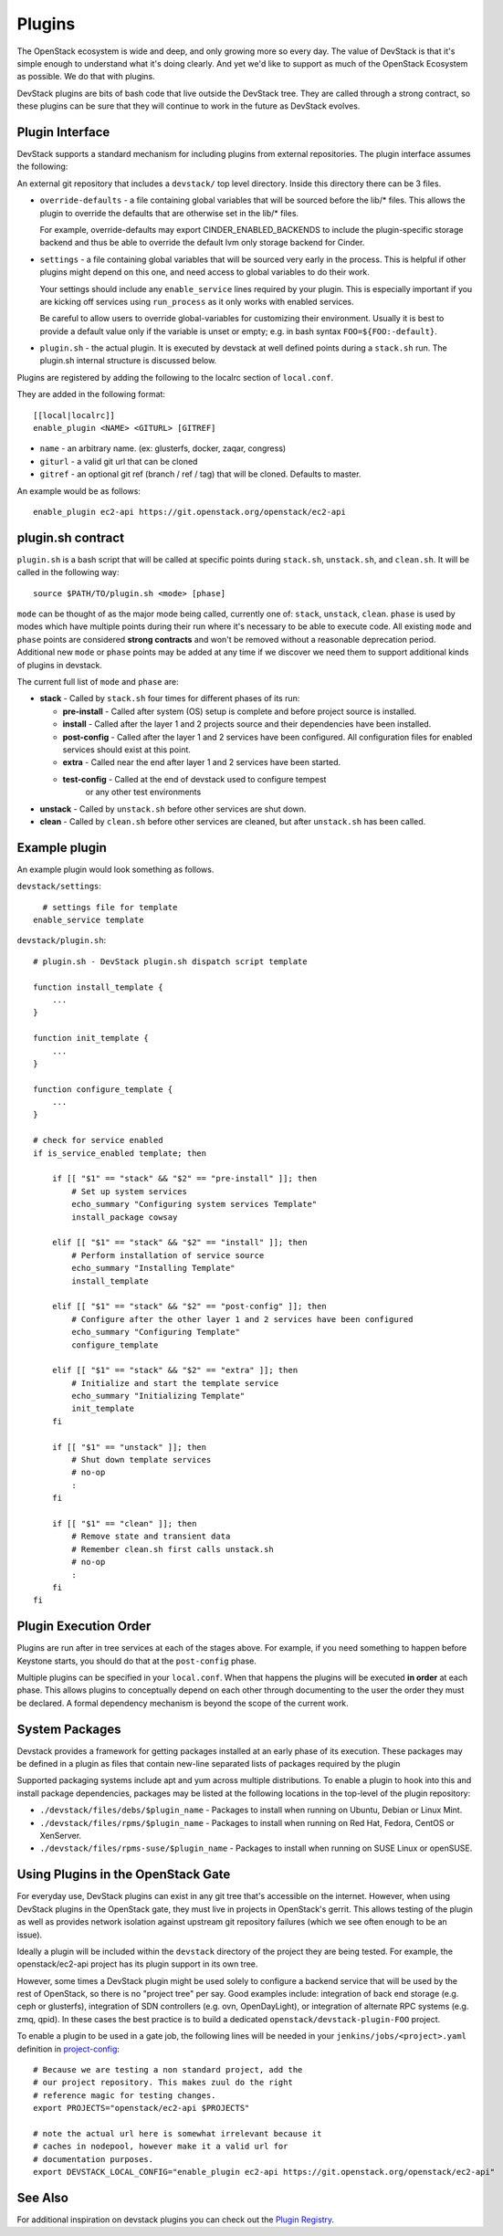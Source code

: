 =======
Plugins
=======

The OpenStack ecosystem is wide and deep, and only growing more so
every day. The value of DevStack is that it's simple enough to
understand what it's doing clearly. And yet we'd like to support as
much of the OpenStack Ecosystem as possible. We do that with plugins.

DevStack plugins are bits of bash code that live outside the DevStack
tree. They are called through a strong contract, so these plugins can
be sure that they will continue to work in the future as DevStack
evolves.

Plugin Interface
================

DevStack supports a standard mechanism for including plugins from
external repositories. The plugin interface assumes the following:

An external git repository that includes a ``devstack/`` top level
directory. Inside this directory there can be 3 files.

- ``override-defaults`` - a file containing global variables that
  will be sourced before the lib/* files. This allows the plugin
  to override the defaults that are otherwise set in the lib/*
  files.

  For example, override-defaults may export CINDER_ENABLED_BACKENDS
  to include the plugin-specific storage backend and thus be able
  to override the default lvm only storage backend for Cinder.

- ``settings`` - a file containing global variables that will be
  sourced very early in the process. This is helpful if other plugins
  might depend on this one, and need access to global variables to do
  their work.

  Your settings should include any ``enable_service`` lines required
  by your plugin. This is especially important if you are kicking off
  services using ``run_process`` as it only works with enabled
  services.

  Be careful to allow users to override global-variables for
  customizing their environment.  Usually it is best to provide a
  default value only if the variable is unset or empty; e.g. in bash
  syntax ``FOO=${FOO:-default}``.

- ``plugin.sh`` - the actual plugin. It is executed by devstack at
  well defined points during a ``stack.sh`` run. The plugin.sh
  internal structure is discussed below.


Plugins are registered by adding the following to the localrc section
of ``local.conf``.

They are added in the following format::

  [[local|localrc]]
  enable_plugin <NAME> <GITURL> [GITREF]

- ``name`` - an arbitrary name. (ex: glusterfs, docker, zaqar, congress)
- ``giturl`` - a valid git url that can be cloned
- ``gitref`` - an optional git ref (branch / ref / tag) that will be
  cloned. Defaults to master.

An example would be as follows::

  enable_plugin ec2-api https://git.openstack.org/openstack/ec2-api

plugin.sh contract
==================

``plugin.sh`` is a bash script that will be called at specific points
during ``stack.sh``, ``unstack.sh``, and ``clean.sh``. It will be
called in the following way::

  source $PATH/TO/plugin.sh <mode> [phase]

``mode`` can be thought of as the major mode being called, currently
one of: ``stack``, ``unstack``, ``clean``. ``phase`` is used by modes
which have multiple points during their run where it's necessary to
be able to execute code. All existing ``mode`` and ``phase`` points
are considered **strong contracts** and won't be removed without a
reasonable deprecation period. Additional new ``mode`` or ``phase``
points may be added at any time if we discover we need them to support
additional kinds of plugins in devstack.

The current full list of ``mode`` and ``phase`` are:

-  **stack** - Called by ``stack.sh`` four times for different phases
   of its run:

   -  **pre-install** - Called after system (OS) setup is complete and
      before project source is installed.
   -  **install** - Called after the layer 1 and 2 projects source and
      their dependencies have been installed.
   -  **post-config** - Called after the layer 1 and 2 services have
      been configured. All configuration files for enabled services
      should exist at this point.
   -  **extra** - Called near the end after layer 1 and 2 services have
      been started.
   - **test-config** - Called at the end of devstack used to configure tempest
      or any other test environments

-  **unstack** - Called by ``unstack.sh`` before other services are shut
   down.
-  **clean** - Called by ``clean.sh`` before other services are cleaned,
   but after ``unstack.sh`` has been called.

Example plugin
====================

An example plugin would look something as follows.

``devstack/settings``::

    # settings file for template
  enable_service template


``devstack/plugin.sh``::

    # plugin.sh - DevStack plugin.sh dispatch script template

    function install_template {
        ...
    }

    function init_template {
        ...
    }

    function configure_template {
        ...
    }

    # check for service enabled
    if is_service_enabled template; then

        if [[ "$1" == "stack" && "$2" == "pre-install" ]]; then
            # Set up system services
            echo_summary "Configuring system services Template"
            install_package cowsay

        elif [[ "$1" == "stack" && "$2" == "install" ]]; then
            # Perform installation of service source
            echo_summary "Installing Template"
            install_template

        elif [[ "$1" == "stack" && "$2" == "post-config" ]]; then
            # Configure after the other layer 1 and 2 services have been configured
            echo_summary "Configuring Template"
            configure_template

        elif [[ "$1" == "stack" && "$2" == "extra" ]]; then
            # Initialize and start the template service
            echo_summary "Initializing Template"
            init_template
        fi

        if [[ "$1" == "unstack" ]]; then
            # Shut down template services
            # no-op
            :
        fi

        if [[ "$1" == "clean" ]]; then
            # Remove state and transient data
            # Remember clean.sh first calls unstack.sh
            # no-op
            :
        fi
    fi

Plugin Execution Order
======================

Plugins are run after in tree services at each of the stages
above. For example, if you need something to happen before Keystone
starts, you should do that at the ``post-config`` phase.

Multiple plugins can be specified in your ``local.conf``. When that
happens the plugins will be executed **in order** at each phase. This
allows plugins to conceptually depend on each other through
documenting to the user the order they must be declared. A formal
dependency mechanism is beyond the scope of the current work.

System Packages
===============

Devstack provides a framework for getting packages installed at an early
phase of its execution. These packages may be defined in a plugin as files
that contain new-line separated lists of packages required by the plugin

Supported packaging systems include apt and yum across multiple distributions.
To enable a plugin to hook into this and install package dependencies, packages
may be listed at the following locations in the top-level of the plugin
repository:

- ``./devstack/files/debs/$plugin_name`` - Packages to install when running
  on Ubuntu, Debian or Linux Mint.

- ``./devstack/files/rpms/$plugin_name`` - Packages to install when running
  on Red Hat, Fedora, CentOS or XenServer.

- ``./devstack/files/rpms-suse/$plugin_name`` - Packages to install when
  running on SUSE Linux or openSUSE.


Using Plugins in the OpenStack Gate
===================================

For everyday use, DevStack plugins can exist in any git tree that's
accessible on the internet. However, when using DevStack plugins in
the OpenStack gate, they must live in projects in OpenStack's
gerrit. This allows testing of the plugin as well as provides network
isolation against upstream git repository failures (which we see often
enough to be an issue).

Ideally a plugin will be included within the ``devstack`` directory of
the project they are being tested. For example, the openstack/ec2-api
project has its plugin support in its own tree.

However, some times a DevStack plugin might be used solely to
configure a backend service that will be used by the rest of
OpenStack, so there is no "project tree" per say. Good examples
include: integration of back end storage (e.g. ceph or glusterfs),
integration of SDN controllers (e.g. ovn, OpenDayLight), or
integration of alternate RPC systems (e.g. zmq, qpid). In these cases
the best practice is to build a dedicated
``openstack/devstack-plugin-FOO`` project.

To enable a plugin to be used in a gate job, the following lines will
be needed in your ``jenkins/jobs/<project>.yaml`` definition in
`project-config
<http://git.openstack.org/cgit/openstack-infra/project-config/>`_::

  # Because we are testing a non standard project, add the
  # our project repository. This makes zuul do the right
  # reference magic for testing changes.
  export PROJECTS="openstack/ec2-api $PROJECTS"

  # note the actual url here is somewhat irrelevant because it
  # caches in nodepool, however make it a valid url for
  # documentation purposes.
  export DEVSTACK_LOCAL_CONFIG="enable_plugin ec2-api https://git.openstack.org/openstack/ec2-api"

See Also
========

For additional inspiration on devstack plugins you can check out the
`Plugin Registry <plugin-registry.html>`_.
